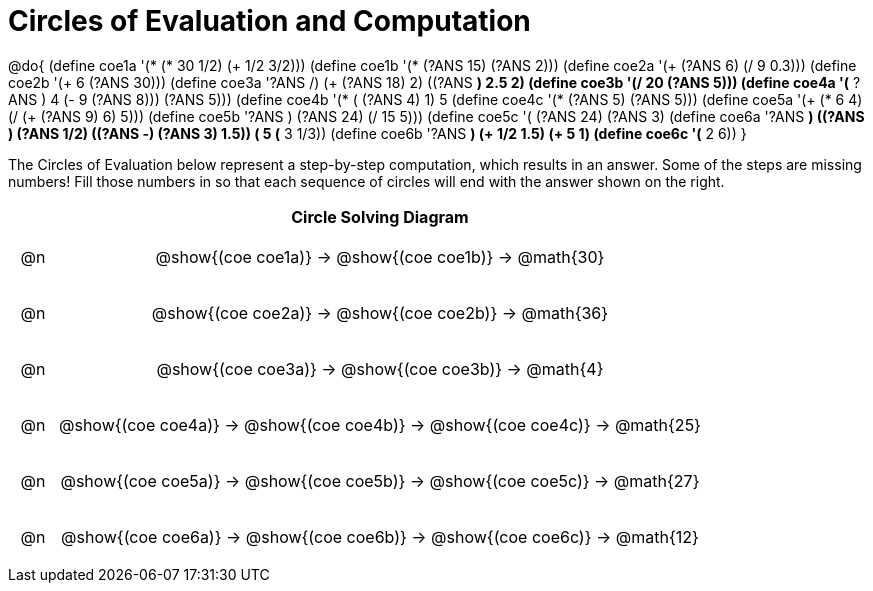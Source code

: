 = Circles of Evaluation and Computation

++++
<style>
div.circleevalsexp { width: auto; }

/* for table cells with immediate .content children, which have immediate
 * .paragraph children: use flex to space them evenly and center vertically
*/
td > .content > .paragraph {
  display: flex;
  align-items: center;
  justify-content: space-around;
}
</style>
++++


@do{
  (define coe1a '(* (* 30 1/2) (+ 1/2 3/2)))
  (define coe1b '(* (?ANS 15) (?ANS 2)))
  (define coe2a '(+ (?ANS 6) (/ 9 0.3)))
  (define coe2b '(+ 6 (?ANS 30)))
  (define coe3a '((?ANS /) (+ (?ANS 18) 2) ((?ANS *) 2.5 2)))
  (define coe3b '(/ 20 (?ANS 5)))
  (define coe4a '(* ((?ANS +) 4 (- 9 (?ANS 8))) (?ANS 5)))
  (define coe4b '(* (+ (?ANS 4) 1) 5))
  (define coe4c '(* (?ANS 5) (?ANS 5)))
  (define coe5a '(+ (* 6 4) (/ (+ (?ANS 9) 6) 5)))
  (define coe5b '((?ANS +) (?ANS 24) (/ 15 5)))
  (define coe5c '(+ (?ANS 24) (?ANS 3)))
  (define coe6a '((?ANS *) ((?ANS +) (?ANS 1/2) ((?ANS -) (?ANS 3) 1.5)) (+ 5 (* 3 1/3))))
  (define coe6b '((?ANS *) (+ 1/2 1.5) (+ 5 1)))
  (define coe6c '(* 2 6))
}


The Circles of Evaluation below represent a step-by-step computation, which results in an answer. Some of the steps are missing numbers! Fill those numbers in so that each sequence of circles will end with the answer shown on the right.

[.FillVerticalSpace, cols="^.^1a,.^14a,stripes="none", options="header"]
|===
|    | Circle Solving Diagram
| @n | @show{(coe coe1a)} &rarr; @show{(coe coe1b)} &rarr; @math{30}
| @n | @show{(coe coe2a)} &rarr; @show{(coe coe2b)} &rarr; @math{36}
| @n | @show{(coe coe3a)} &rarr; @show{(coe coe3b)} &rarr; @math{4}
| @n | @show{(coe coe4a)} &rarr; @show{(coe coe4b)} &rarr; @show{(coe coe4c)} &rarr; @math{25}
| @n | @show{(coe coe5a)} &rarr; @show{(coe coe5b)} &rarr; @show{(coe coe5c)} &rarr; @math{27}
| @n | @show{(coe coe6a)} &rarr; @show{(coe coe6b)} &rarr; @show{(coe coe6c)} &rarr; @math{12}
|===


